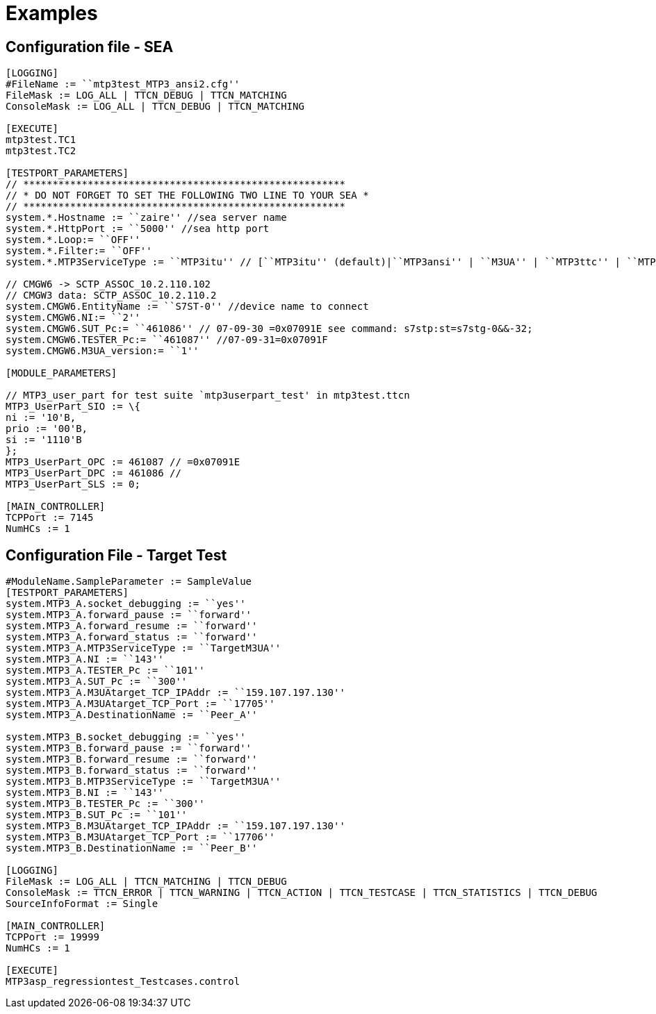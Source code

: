 = Examples

[[configuration-file-sea]]
== Configuration file - SEA

[source]
----
[LOGGING]
#FileName := ``mtp3test_MTP3_ansi2.cfg''
FileMask := LOG_ALL | TTCN_DEBUG | TTCN_MATCHING
ConsoleMask := LOG_ALL | TTCN_DEBUG | TTCN_MATCHING

[EXECUTE]
mtp3test.TC1
mtp3test.TC2

[TESTPORT_PARAMETERS]
// *******************************************************
// * DO NOT FORGET TO SET THE FOLLOWING TWO LINE TO YOUR SEA *
// *******************************************************
system.*.Hostname := ``zaire'' //sea server name
system.*.HttpPort := ``5000'' //sea http port
system.*.Loop:= ``OFF''
system.*.Filter:= ``OFF''
system.*.MTP3ServiceType := ``MTP3itu'' // [``MTP3itu'' (default)|``MTP3ansi'' | ``M3UA'' | ``MTP3ttc'' | ``MTP3bttc'' | ``MTP3mpt'' | ``MTP3iup'' | ``TargetM3UA'' ]

// CMGW6 -> SCTP_ASSOC_10.2.110.102
// CMGW3 data: SCTP_ASSOC_10.2.110.2
system.CMGW6.EntityName := ``S7ST-0'' //device name to connect
system.CMGW6.NI:= ``2''
system.CMGW6.SUT_Pc:= ``461086'' // 07-09-30 =0x07091E see command: s7stp:st=s7stg-0&&-32;
system.CMGW6.TESTER_Pc:= ``461087'' //07-09-31=0x07091F
system.CMGW6.M3UA_version:= ``1''

[MODULE_PARAMETERS]

// MTP3_user_part for test suite `mtp3userpart_test' in mtp3test.ttcn
MTP3_UserPart_SIO := \{
ni := '10'B,
prio := '00'B,
si := '1110'B
};
MTP3_UserPart_OPC := 461087 // =0x07091E
MTP3_UserPart_DPC := 461086 //
MTP3_UserPart_SLS := 0;

[MAIN_CONTROLLER]
TCPPort := 7145
NumHCs := 1
----

[[configuration-file-target-test]]
== Configuration File - Target Test

[source]
----
#ModuleName.SampleParameter := SampleValue
[TESTPORT_PARAMETERS]
system.MTP3_A.socket_debugging := ``yes''
system.MTP3_A.forward_pause := ``forward''
system.MTP3_A.forward_resume := ``forward''
system.MTP3_A.forward_status := ``forward''
system.MTP3_A.MTP3ServiceType := ``TargetM3UA''
system.MTP3_A.NI := ``143''
system.MTP3_A.TESTER_Pc := ``101''
system.MTP3_A.SUT_Pc := ``300''
system.MTP3_A.M3UAtarget_TCP_IPAddr := ``159.107.197.130''
system.MTP3_A.M3UAtarget_TCP_Port := ``17705''
system.MTP3_A.DestinationName := ``Peer_A''

system.MTP3_B.socket_debugging := ``yes''
system.MTP3_B.forward_pause := ``forward''
system.MTP3_B.forward_resume := ``forward''
system.MTP3_B.forward_status := ``forward''
system.MTP3_B.MTP3ServiceType := ``TargetM3UA''
system.MTP3_B.NI := ``143''
system.MTP3_B.TESTER_Pc := ``300''
system.MTP3_B.SUT_Pc := ``101''
system.MTP3_B.M3UAtarget_TCP_IPAddr := ``159.107.197.130''
system.MTP3_B.M3UAtarget_TCP_Port := ``17706''
system.MTP3_B.DestinationName := ``Peer_B''

[LOGGING]
FileMask := LOG_ALL | TTCN_MATCHING | TTCN_DEBUG
ConsoleMask := TTCN_ERROR | TTCN_WARNING | TTCN_ACTION | TTCN_TESTCASE | TTCN_STATISTICS | TTCN_DEBUG
SourceInfoFormat := Single

[MAIN_CONTROLLER]
TCPPort := 19999
NumHCs := 1

[EXECUTE]
MTP3asp_regressiontest_Testcases.control
----

